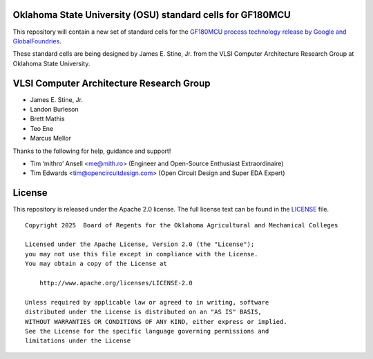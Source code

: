 Oklahoma State University (OSU) standard cells for GF180MCU
===========================================================

This repository will contain a new set of standard cells for the
`GF180MCU process technology release by Google and GlobalFoundries
<https://github.com/google/gf180mcu-pdk>`_.

These standard cells are being designed by James E. Stine, Jr. from the
VLSI Computer Architecture Research Group at Oklahoma State University.

VLSI Computer Architecture Research Group
=========================================

-  James E. Stine, Jr.
-  Landon Burleson  
-  Brett Mathis
-  Teo Ene
-  Marcus Mellor

Thanks to the following for help, guidance and support!

-  Tim ‘mithro’ Ansell <me@mith.ro> (Engineer and Open-Source Enthusiast Extraordinaire)
-  Tim Edwards <tim@opencircuitdesign.com> (Open Circuit Design and Super EDA Expert)

License
=======

This repository is released under the Apache 2.0 license. The full
license text can be found in the `LICENSE <LICENSE>`_ file.

::

   Copyright 2025  Board of Regents for the Oklahoma Agricultural and Mechanical Colleges

   Licensed under the Apache License, Version 2.0 (the "License");
   you may not use this file except in compliance with the License.
   You may obtain a copy of the License at

       http://www.apache.org/licenses/LICENSE-2.0

   Unless required by applicable law or agreed to in writing, software
   distributed under the License is distributed on an "AS IS" BASIS,
   WITHOUT WARRANTIES OR CONDITIONS OF ANY KIND, either express or implied.
   See the License for the specific language governing permissions and
   limitations under the License
